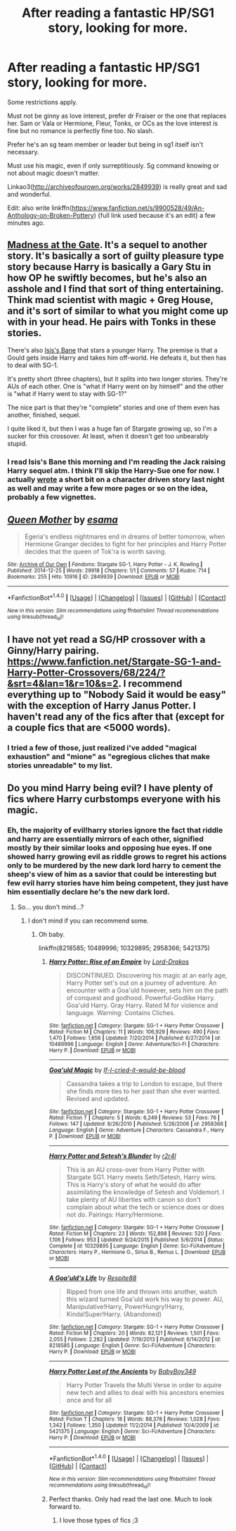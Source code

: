 #+TITLE: After reading a fantastic HP/SG1 story, looking for more.

* After reading a fantastic HP/SG1 story, looking for more.
:PROPERTIES:
:Author: viol8er
:Score: 3
:DateUnix: 1475449075.0
:DateShort: 2016-Oct-03
:FlairText: Request
:END:
Some restrictions apply.

Must not be ginny as love interest, prefer dr Fraiser or the one that replaces her. Sam or Vala or Hermione, Fleur, Tonks, or OCs as the love interest is fine but no romance is perfectly fine too. No slash.

Prefer he's an sg team member or leader but being in sg1 itself isn't necessary.

Must use his magic, even if only surreptitiously. Sg command knowing or not about magic doesn't matter.

Linkao3([[http://archiveofourown.org/works/2849939]]) is really great and sad and wonderful.

Edit: also write linkffn([[https://www.fanfiction.net/s/9900528/49/An-Anthology-on-Broken-Pottery]]) {full link used because it's an edit} a few minutes ago.


** [[https://www.fanfiction.net/s/9261735/1/Madness-at-the-Gate][Madness at the Gate]]. It's a sequel to another story. It's basically a sort of guilty pleasure type story because Harry is basically a Gary Stu in how OP he swiftly becomes, but he's also an asshole and I find that sort of thing entertaining. Think mad scientist with magic + Greg House, and it's sort of similar to what you might come up with in your head. He pairs with Tonks in these stories.

There's also [[https://www.fanfiction.net/s/4564625/1/Isis-s-Bane][Isis's Bane]] that stars a younger Harry. The premise is that a Gould gets inside Harry and takes him off-world. He defeats it, but then has to deal with SG-1.

It's pretty short (three chapters), but it splits into two longer stories. They're AUs of each other. One is "what if Harry went on by himself" and the other is "what if Harry went to stay with SG-1?"

The nice part is that they're "complete" stories and one of them even has another, finished, sequel.

I quite liked it, but then I was a huge fan of Stargate growing up, so I'm a sucker for this crossover. At least, when it doesn't get too unbearably stupid.
:PROPERTIES:
:Author: Archeleone
:Score: 2
:DateUnix: 1475492583.0
:DateShort: 2016-Oct-03
:END:

*** I read Isis's Bane this morning and I'm reading the Jack raising Harry sequel atm. I think I'll skip the Harry-Sue one for now. I actually [[https://www.fanfiction.net/s/9900528/49/An-Anthology-on-Broken-Pottery][wrote]] a short bit on a character driven story last night as well and may write a few more pages or so on the idea, probably a few vignettes.
:PROPERTIES:
:Author: viol8er
:Score: 0
:DateUnix: 1475519014.0
:DateShort: 2016-Oct-03
:END:


** [[http://archiveofourown.org/works/2849939][*/Queen Mother/*]] by [[http://www.archiveofourown.org/users/esama/pseuds/esama][/esama/]]

#+begin_quote
  Egeria's endless nightmares end in dreams of better tomorrow, when Hermione Granger decides to fight for her principles and Harry Potter decides that the queen of Tok'ra is worth saving.
#+end_quote

^{/Site/: [[http://www.archiveofourown.org/][Archive of Our Own]] *|* /Fandoms/: Stargate SG-1, Harry Potter - J. K. Rowling *|* /Published/: 2014-12-25 *|* /Words/: 29918 *|* /Chapters/: 1/1 *|* /Comments/: 57 *|* /Kudos/: 714 *|* /Bookmarks/: 255 *|* /Hits/: 10916 *|* /ID/: 2849939 *|* /Download/: [[http://archiveofourown.org/downloads/es/esama/2849939/Queen%20Mother.epub?updated_at=1419510700][EPUB]] or [[http://archiveofourown.org/downloads/es/esama/2849939/Queen%20Mother.mobi?updated_at=1419510700][MOBI]]}

--------------

*FanfictionBot*^{1.4.0} *|* [[[https://github.com/tusing/reddit-ffn-bot/wiki/Usage][Usage]]] | [[[https://github.com/tusing/reddit-ffn-bot/wiki/Changelog][Changelog]]] | [[[https://github.com/tusing/reddit-ffn-bot/issues/][Issues]]] | [[[https://github.com/tusing/reddit-ffn-bot/][GitHub]]] | [[[https://www.reddit.com/message/compose?to=tusing][Contact]]]

^{/New in this version: Slim recommendations using/ ffnbot!slim! /Thread recommendations using/ linksub(thread_id)!}
:PROPERTIES:
:Author: FanfictionBot
:Score: 1
:DateUnix: 1475449079.0
:DateShort: 2016-Oct-03
:END:


** I have not yet read a SG/HP crossover with a Ginny/Harry pairing. [[https://www.fanfiction.net/Stargate-SG-1-and-Harry-Potter-Crossovers/68/224/?&srt=4&lan=1&r=10&s=2]]. I recommend everything up to "Nobody Said it would be easy" with the exception of Harry Janus Potter. I haven't read any of the fics after that (except for a couple fics that are <5000 words).
:PROPERTIES:
:Author: pwaasome
:Score: 1
:DateUnix: 1475467095.0
:DateShort: 2016-Oct-03
:END:

*** I tried a few of those, just realized i've added "magical exhaustion" and "mione" as "egregious cliches that make stories unreadable" to my list.
:PROPERTIES:
:Author: viol8er
:Score: 3
:DateUnix: 1475475924.0
:DateShort: 2016-Oct-03
:END:


** Do you mind Harry being evil? I have plenty of fics where Harry curbstomps everyone with his magic.
:PROPERTIES:
:Author: laserthrasher1
:Score: 0
:DateUnix: 1475512870.0
:DateShort: 2016-Oct-03
:END:

*** Eh, the majority of evil!harry stories ignore the fact that riddle and harry are essentially mirrors of each other, signified mostly by their similar looks and opposing hue eyes. If one showed harry growing evil as riddle grows to regret his actions only to be murdered by the new dark lord harry to cement the sheep's view of him as a savior that could be interesting but few evil harry stories have him being competent, they just have him essentially declare he's the new dark lord.
:PROPERTIES:
:Author: viol8er
:Score: 0
:DateUnix: 1475513463.0
:DateShort: 2016-Oct-03
:END:

**** So... you don't mind...?
:PROPERTIES:
:Author: laserthrasher1
:Score: 0
:DateUnix: 1475513861.0
:DateShort: 2016-Oct-03
:END:

***** I don't mind if you can recommend some.
:PROPERTIES:
:Author: ArtyMiss
:Score: 1
:DateUnix: 1475799047.0
:DateShort: 2016-Oct-07
:END:

****** Oh baby.

linkffn(8218585; 10489996; 10329895; 2958366; 5421375)
:PROPERTIES:
:Author: laserthrasher1
:Score: 1
:DateUnix: 1475799408.0
:DateShort: 2016-Oct-07
:END:

******* [[http://www.fanfiction.net/s/10489996/1/][*/Harry Potter: Rise of an Empire/*]] by [[https://www.fanfiction.net/u/3994043/Lord-Drakos][/Lord-Drakos/]]

#+begin_quote
  DISCONTINUED. Discovering his magic at an early age, Harry Potter set's out on a journey of adventure. An encounter with a Goa'uld however, sets him on the path of conquest and godhood. Powerful-Godlike Harry. Goa'uld Harry. Gray Harry. Rated M for violence and language. Warning: Contains Cliches.
#+end_quote

^{/Site/: [[http://www.fanfiction.net/][fanfiction.net]] *|* /Category/: Stargate: SG-1 + Harry Potter Crossover *|* /Rated/: Fiction M *|* /Chapters/: 11 *|* /Words/: 106,929 *|* /Reviews/: 490 *|* /Favs/: 1,470 *|* /Follows/: 1,656 *|* /Updated/: 7/20/2014 *|* /Published/: 6/27/2014 *|* /id/: 10489996 *|* /Language/: English *|* /Genre/: Adventure/Sci-Fi *|* /Characters/: Harry P. *|* /Download/: [[http://www.ff2ebook.com/old/ffn-bot/index.php?id=10489996&source=ff&filetype=epub][EPUB]] or [[http://www.ff2ebook.com/old/ffn-bot/index.php?id=10489996&source=ff&filetype=mobi][MOBI]]}

--------------

[[http://www.fanfiction.net/s/2958366/1/][*/Goa'uld Magic/*]] by [[https://www.fanfiction.net/u/980624/If-I-cried-it-would-be-blood][/If-I-cried-it-would-be-blood/]]

#+begin_quote
  Cassandra takes a trip to London to escape, but there she finds more ties to her past than she ever wanted. Revised and updated.
#+end_quote

^{/Site/: [[http://www.fanfiction.net/][fanfiction.net]] *|* /Category/: Stargate: SG-1 + Harry Potter Crossover *|* /Rated/: Fiction T *|* /Chapters/: 5 *|* /Words/: 6,249 *|* /Reviews/: 53 *|* /Favs/: 76 *|* /Follows/: 147 *|* /Updated/: 8/26/2010 *|* /Published/: 5/26/2006 *|* /id/: 2958366 *|* /Language/: English *|* /Genre/: Adventure *|* /Characters/: Cassandra F., Harry P. *|* /Download/: [[http://www.ff2ebook.com/old/ffn-bot/index.php?id=2958366&source=ff&filetype=epub][EPUB]] or [[http://www.ff2ebook.com/old/ffn-bot/index.php?id=2958366&source=ff&filetype=mobi][MOBI]]}

--------------

[[http://www.fanfiction.net/s/10329895/1/][*/Harry Potter and Setesh's Blunder/*]] by [[https://www.fanfiction.net/u/5609832/r2r4l][/r2r4l/]]

#+begin_quote
  This is an AU cross-over from Harry Potter with Stargate SG1. Harry meets Seth/Setesh, Harry wins. This is Harry's story of what he would do after assimilating the knowledge of Setesh and Voldemort. I take plenty of AU liberties with canon so don't complain about what the tech or science does or does not do. Pairings: Harry/Hermione.
#+end_quote

^{/Site/: [[http://www.fanfiction.net/][fanfiction.net]] *|* /Category/: Stargate: SG-1 + Harry Potter Crossover *|* /Rated/: Fiction M *|* /Chapters/: 23 *|* /Words/: 152,898 *|* /Reviews/: 520 *|* /Favs/: 1,106 *|* /Follows/: 953 *|* /Updated/: 9/24/2015 *|* /Published/: 5/6/2014 *|* /Status/: Complete *|* /id/: 10329895 *|* /Language/: English *|* /Genre/: Sci-Fi/Adventure *|* /Characters/: Harry P., Hermione G., Sirius B., Remus L. *|* /Download/: [[http://www.ff2ebook.com/old/ffn-bot/index.php?id=10329895&source=ff&filetype=epub][EPUB]] or [[http://www.ff2ebook.com/old/ffn-bot/index.php?id=10329895&source=ff&filetype=mobi][MOBI]]}

--------------

[[http://www.fanfiction.net/s/8218585/1/][*/A Goa'uld's Life/*]] by [[https://www.fanfiction.net/u/3946215/Respite88][/Respite88/]]

#+begin_quote
  Ripped from one life and thrown into another, watch this wizard turned Goa'uld work his way to power. AU, Manipulative!Harry, PowerHungry!Harry, Kinda!Super!Harry. (Abandoned)
#+end_quote

^{/Site/: [[http://www.fanfiction.net/][fanfiction.net]] *|* /Category/: Stargate: SG-1 + Harry Potter Crossover *|* /Rated/: Fiction M *|* /Chapters/: 20 *|* /Words/: 82,121 *|* /Reviews/: 1,501 *|* /Favs/: 2,055 *|* /Follows/: 2,282 *|* /Updated/: 7/19/2013 *|* /Published/: 6/14/2012 *|* /id/: 8218585 *|* /Language/: English *|* /Genre/: Sci-Fi/Adventure *|* /Characters/: Harry P. *|* /Download/: [[http://www.ff2ebook.com/old/ffn-bot/index.php?id=8218585&source=ff&filetype=epub][EPUB]] or [[http://www.ff2ebook.com/old/ffn-bot/index.php?id=8218585&source=ff&filetype=mobi][MOBI]]}

--------------

[[http://www.fanfiction.net/s/5421375/1/][*/Harry Potter Last of the Ancients/*]] by [[https://www.fanfiction.net/u/1233984/BabyBoy349][/BabyBoy349/]]

#+begin_quote
  Harry Potter Travels the Multi Verse in order to aquire new tech and allies to deal with his ancestors enemies once and for all
#+end_quote

^{/Site/: [[http://www.fanfiction.net/][fanfiction.net]] *|* /Category/: Stargate: SG-1 + Harry Potter Crossover *|* /Rated/: Fiction T *|* /Chapters/: 18 *|* /Words/: 88,378 *|* /Reviews/: 1,028 *|* /Favs/: 1,342 *|* /Follows/: 1,350 *|* /Updated/: 11/2/2014 *|* /Published/: 10/4/2009 *|* /id/: 5421375 *|* /Language/: English *|* /Genre/: Sci-Fi/Adventure *|* /Characters/: Harry P. *|* /Download/: [[http://www.ff2ebook.com/old/ffn-bot/index.php?id=5421375&source=ff&filetype=epub][EPUB]] or [[http://www.ff2ebook.com/old/ffn-bot/index.php?id=5421375&source=ff&filetype=mobi][MOBI]]}

--------------

*FanfictionBot*^{1.4.0} *|* [[[https://github.com/tusing/reddit-ffn-bot/wiki/Usage][Usage]]] | [[[https://github.com/tusing/reddit-ffn-bot/wiki/Changelog][Changelog]]] | [[[https://github.com/tusing/reddit-ffn-bot/issues/][Issues]]] | [[[https://github.com/tusing/reddit-ffn-bot/][GitHub]]] | [[[https://www.reddit.com/message/compose?to=tusing][Contact]]]

^{/New in this version: Slim recommendations using/ ffnbot!slim! /Thread recommendations using/ linksub(thread_id)!}
:PROPERTIES:
:Author: FanfictionBot
:Score: 1
:DateUnix: 1475799449.0
:DateShort: 2016-Oct-07
:END:


******* Perfect thanks. Only had read the last one. Much to look forward to.
:PROPERTIES:
:Author: ArtyMiss
:Score: 1
:DateUnix: 1475799705.0
:DateShort: 2016-Oct-07
:END:

******** I love those types of fics ;3
:PROPERTIES:
:Author: laserthrasher1
:Score: 1
:DateUnix: 1475801279.0
:DateShort: 2016-Oct-07
:END:
